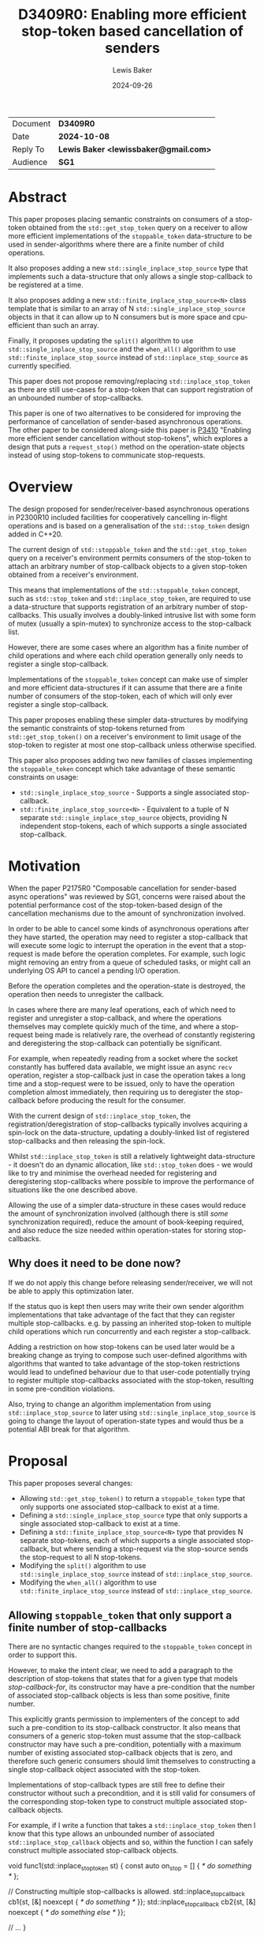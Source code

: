 # -*- mode: org; org-html-htmlize-output-type: css -*-
#+TITLE: D3409R0: Enabling more efficient stop-token based cancellation of senders
#+AUTHOR: Lewis Baker
#+EMAIL: lewissbaker@gmail.com
#+DATE: 2024-09-26
#+OPTIONS: html5-fancy
#+OPTIONS: tasks:nil
#+OPTIONS: html-postamble:nil
#+EXPORT_FILE_NAME: D3409R0
#+EXPORT_EXCLUDE_TAGS: noexport,todo
#+MACRO: ins @@html:<span style="background-color:#A0FFA0">@@$1@@html:</span>@@
#+MACRO: del @@html:<span style="background-color:#FFA0A0; text-decoration: line-through;">@@$1@@html:</span>@@

| Document | *D3409R0*                             |
| Date     | *2024-10-08*                          |
| Reply To | *Lewis Baker <lewissbaker@gmail.com>* |
| Audience | *SG1*                                 |

* Abstract

This paper proposes placing semantic constraints on consumers of a stop-token obtained
from the ~std::get_stop_token~ query on a receiver to allow more efficient implementations
of the ~stoppable_token~ data-structure to be used in sender-algorithms where there are a
finite number of child operations.

It also proposes adding a new ~std::single_inplace_stop_source~ type that
implements such a data-structure that only allows a single stop-callback to be
registered at a time.

It also proposes adding a new ~std::finite_inplace_stop_source<N>~ class template that
is similar to an array of N ~std::single_inplace_stop_source~ objects in that it can allow
up to N consumers but is more space and cpu-efficient than such an array.

Finally, it proposes updating the ~split()~ algorithm to use ~std::single_inplace_stop_source~
and the ~when_all()~ algorithm to use ~std::finite_inplace_stop_source~ instead of
~std::inplace_stop_source~ as currently specified.

This paper does not propose removing/replacing ~std::inplace_stop_token~ as there are
still use-cases for a stop-token that can support registration of an unbounded number
of stop-callbacks.

This paper is one of two alternatives to be considered for improving the performance
of cancellation of sender-based asynchronous operations. The other paper to be considered
along-side this paper is [[https://wg21.link/P3410][P3410]] "Enabling more efficient sender cancellation without stop-tokens",
which explores a design that puts a ~request_stop()~ method on the operation-state objects
instead of using stop-tokens to communicate stop-requests.

* Overview

The design proposed for sender/receiver-based asynchronous operations in P2300R10
included facilities for cooperatively cancelling in-flight operations and is based
on a generalisation of the ~std::stop_token~ design added in C++20.

The current design of ~std::stoppable_token~ and the ~std::get_stop_token~ query on
a receiver's environment permits consumers of the stop-token to attach an arbitrary
number of stop-callback objects to a given stop-token obtained from a receiver's
environment.

This means that implementations of the ~std::stoppable_token~ concept, such as
~std::stop_token~ and ~std::inplace_stop_token~, are required to use a data-structure
that supports registration of an arbitrary number of stop-callbacks. This usually
involves a doubly-linked intrusive list with some form of mutex (usually a spin-mutex)
to synchronize access to the stop-calback list.

However, there are some cases where an algorithm has a finite number of child
operations and where each child operation generally only needs to register a
single stop-callback.

Implementations of the ~stoppable_token~ concept can make use of simpler and more
efficient data-structures if it can assume that there are a finite number of consumers of
the stop-token, each of which will only ever register a single stop-callback.

This paper proposes enabling these simpler data-structures by modifying the semantic
constraints of stop-tokens returned from ~std::get_stop_token()~ on a receiver's
environment to limit usage of the stop-token to register at most one stop-callback
unless otherwise specified.

This paper also proposes adding two new families of classes implementing the
~stoppable_token~ concept which take advantage of these semantic constraints on usage:
- ~std::single_inplace_stop_source~ - Supports a single associated stop-callback.
- ~std::finite_inplace_stop_source<N>~ - Equivalent to a tuple of N separate ~std::single_inplace_stop_source~
  objects, providing N independent stop-tokens, each of which supports a single associated stop-callback.

* Motivation

When the paper P2175R0 "Composable cancellation for sender-based async operations" was
reviewed by SG1, concerns were raised about the potential performance cost of the
stop-token-based design of the cancellation mechanisms due to the amount of synchronization
involved.

In order to be able to cancel some kinds of asynchronous operations after they have started,
the operation may need to register a stop-callback that will execute some logic to
interrupt the operation in the event that a stop-request is made before the operation
completes. For example, such logic might removing an entry from a queue of scheduled tasks,
or might call an underlying OS API to cancel a pending I/O operation.

Before the operation completes and the operation-state is destroyed, the operation then needs
to unregister the callback.

In cases where there are many leaf operations, each of which need to register and unregister
a stop-callback, and where the operations themselves may complete quickly much of the time,
and where a stop-request being made is relatively rare, the overhead of constantly registering
and deregistering the stop-callback can potentially be significant.

For example, when repeatedly reading from a socket where the socket constantly has buffered
data available, we might issue an async ~recv~ operation, register a stop-callback just in
case the operation takes a long time and a stop-request were to be issued, only to have the
operation completion almost immediately, then requiring us to deregister the stop-callback
before producing the result for the consumer.

With the current design of ~std::inplace_stop_token~, the registration/deregistration of
stop-callbacks typically involves acquiring a spin-lock on the data-structure, updating a
doubly-linked list of registered stop-callbacks and then releasing the spin-lock.

Whilst ~std::inplace_stop_token~ is still a relatively lightweight data-structure - it doesn't
do an dynamic allocation, like ~std::stop_token~ does - we would like to try and minimise the
overhead needed for registering and deregistering stop-callbacks where possible to improve the
performance of situations like the one described above.

Allowing the use of a simpler data-structure in these cases would reduce the amount of synchronization
involved (although there is still /some/ synchronization required), reduce the amount of book-keeping
required, and also reduce the size needed within operation-states for storing stop-callbacks.

** Why does it need to be done now?

If we do not apply this change before releasing sender/receiver, we will not be able to apply this
optimization later.

If the status quo is kept then users may write their own sender algorithm implementations that
take advantage of the fact that they can register multiple stop-callbacks. e.g. by passing an
inherited stop-token to multiple child operations which run concurrently and each register a
stop-callback.

Adding a restriction on how stop-tokens can be used later would be a breaking change as trying
to compose such user-defined algorithms with algorithms that wanted to take advantage of
the stop-token restrictions would lead to undefined behaviour due to that user-code potentially
trying to register multiple stop-callbacks associated with the stop-token, resulting in some
pre-condition violations.

Also, trying to change an algorithm implementation from using ~std::inplace_stop_source~
to later using ~std::single_inplace_stop_source~ is going to change the layout of operation-state
types and would thus be a potential ABI break for that algorithm.


* Proposal

This paper proposes several changes:
- Allowing ~std::get_stop_token()~ to return a ~stoppable_token~ type that only supports one
  associated stop-callback to exist at a time.
- Defining a ~std::single_inplace_stop_source~ type that only supports a single associated
  stop-callback to exist at a time.
- Defining a ~std::finite_inplace_stop_source<N>~ type that provides N separate stop-tokens,
  each of which supports a single associated stop-callback, but where sending a stop-request
  via the stop-source sends the stop-request to all N stop-tokens.
- Modifying the ~split()~ algorithm to use ~std::single_inplace_stop_source~ instead of
  ~std::inplace_stop_source~.
- Modifying the ~when_all()~ algorithm to use ~std::finite_inplace_stop_source~ instead of
  ~std::inplace_stop_source~.

** Allowing ~stoppable_token~ that only support a finite number of stop-callbacks

There are no syntactic changes required to the ~stoppable_token~ concept in order to support this.

However, to make the intent clear, we need to add a paragraph to the description of stop-tokens
that states that for a given type that models /stop-callback-for/, its constructor may have a
pre-condition that the number of associated stop-callback objects is less than some positive,
finite number.

This explicitly grants permission to implementers of the concept to add such a pre-condition
to its stop-callback constructor. It also means that consumers of a generic stop-token must
assume that the stop-callback constructor may have such a pre-condition, potentially with a
maximum number of existing associated stop-callback objects that is zero, and therefore such
generic consumers should limit themselves to constructing a single stop-callback object
associated with the stop-token.

Implementations of stop-callback types are still free to define their constructor without
such a precondition, and it is still valid for consumers of the corresponding stop-token
type to construct multiple associated stop-callback objects.

For example, if I write a function that takes a ~std::inplace_stop_token~ then I know that
this type allows an unbounded number of associated ~std::inplace_stop_callback~ objects
and so, within the function I can safely construct multiple associated stop-callback objects.

#+ begin_src c ++
  void func1(std::inplace_stop_token st) {
  const auto on_stop = [] { /* do something */ };

  // Constructing multiple stop-callbacks is allowed.
  std::inplace_stop_callback cb1{st, [&] noexcept { /* do something */ }};
  std::inplace_stop_callback cb2{st, [&] noexcept { /* do something else */ }};

  // ...
  }
#+ end_src

However, if I were to write a function-template that could be instantiated with any type
that satisfied ~std::stoppable_token~, then I would need to limit myself to constructing
at most one associated stop-callback object at a time.

#+ begin_src c ++
  template<std::stoppable_token StopToken>
  void func2(StopToken st) {
  const auto on_stop = [] { /* do something */ };
  using callback_t = std::stop_callback_for_t<StopToken, decltype(on_stop)>;

  // Constructing a single stop-callback is OK
  callback_t cb1{st, on_stop};

  // Constructing a second stop-callback would potentially be a pre-condition
  // violation if StopToken happens to be e.g. std::single_inplace_stop_token.
  callback_t cb2{st, on_stop};
  }
#+ end_src

Further, I would also be implying that my function also has a pre-condition that my caller provide me
with a stop-token that permits me to construct at least one associated stop-callback. This would prevent
them from passing, for example, a ~std::single_inplace_stop_token~ that already had an associated
stop-callback object.

#+ begin_src c ++
    template<std::stoppable_token StopToken>
    void func3(StopToken st) {
  const auto on_stop = [] { /* do something */ };
  using callback_t = std::stop_callback_for_t<StopToken, decltype(on_stop)>;

  callback_t cb{st, on_stop};

  // ...
    }

    void caller() {
  std::single_inplace_stop_source ss;

  func3(ss.get_token());  // OK. stop-token allows constructing a stop-callback

  std::single_inplace_stop_callback cb{ss.get_token(),
                                       [] { /* do something */ }};

  func3(ss.get_token());  // BUG: violates func3's pre-condition.
                          // stop-token already has an associated stop-callback.
    }
#+ end_src

** Limiting when stop-callbacks can be constructed by sender algorithms

One of the use-cases that needs to be carefully considered here are algorithms, like ~schedule_from~, which
are specified to connect multiple child operations ahead of time, but only actually executes one of the
child operations at a time.

These are algorithms where ~connect()~ on the parent operation calls ~connect()~ on two (or more)
child operations, but where ~start()~ on the parent operation calls ~start()~ on the first child
but ~start()~ on the second child is not called until after the completion of the first child.
i.e. where the execution of the child operations does not overlap in time.

Consider the case where such a parent operation is provided an environment with a stop-token
that only permits a single stop-callback (such as the proposed ~std::single_inplace_stop_token~).

It would be preferable to allow passing through this stop-token to both children rather than
having to construct a separate ~std::finite_inplace_stop_source<2>~ and provide different stop-tokens
to each child and then also attach a stop-callback to the provided stop-token which forwards stop-requests
through to a call to ~request_stop()~ on the local stop-source.

However, in order to guarantee that we do not violate the pre-conditions of the stop-callback constructor,
we need to ensure that the child operations do not both attempt to construct stop-callbacks with overlapping
lifetimes.

The current wording for [exec.recv.concepts] p3 states:

#+ begin_quote
Let ~rcvr~ be a receiver and let ~op_state~ be an operation state associated with an asynchronous operation created by connecting ~rcvr~ with a sender.
Let ~token~ be a stop token equal to ~get_stop_token(get_env(rcvr))~.
~token~ shall remain valid for the duration of the asynchronous operation's lifetime ([exec.async.ops]).
[Note: This means that, unless it knows about further guarantees provided by the type of ~rcvr~, the implementation of ~op_state~ cannot use
token after it executes a completion operation.
This also implies that any stop callbacks registered on token must be destroyed before the invocation of the completion operation.
— end note]
#+ end_quote

This references [exec.async.ops] p7 which defines "asynchronous operation lifetime":

#+ begin_quote
The /lifetime of an asynchronous operation/, also known as the /operation's async lifetime/, begins when its start operation begins executing and ends when its completion operation begins executing.
If the lifetime of an asynchronous operation's associated operation state ends before the lifetime of the asynchronous operation, the behavior is undefined.
After an asynchronous operation executes a completion operation, its associated operation state is invalid.
Accessing any part of an invalid operation state is undefined behavior.
#+ end_quote

The important parts of these two paragraphs are that the stop-token obtained from ~get_stop_token(get_env(rcvr))~
is only required to be valid for the duration of the asynchronous operation's lifetime, and that an asynchronous
operation's lifetime starts at the beginning of the call to ~start()~ on the operation-state and ends at the
beginning of the call to a completion-function.

This implies that, unless you have additional information about the validity of a stop-token provided in the
environment, you should not assume that it is valid to construct a stop-callback assocated with that stop-token
(or indeed do anything else you can't do with an invalid stop-token) until the ~start()~ operation on the
operation-state is called.

This constraint placed on sender algorithms and their use of stop-tokens should be sufficient to guarantee
that it is safe for the class of algorithms discussed above, for example ~schedule_from~, to pass through
a ~single_inplace_stop_token~ from its environment to the environment passed to child operations.

The one change I would suggest here is to explicitly call out this restriction in the note, similarly to
how the note calls out that stop-callbacks must be destroyed before the invocation of the completion
operation. In particular it should call out that stop-callbacks should not be constructed until after
the beginning of the invocation of the ~start()~ method on the operation-state.

A parent operation only needs to introduce a new stop-source and give separate stop-tokens to child operations
if both of the following are true:
- we don't know that the stop-token can support multiple stop-callbacks at the same time; and
- the child operations have overlapping asynchronous operation lifetimes; and
- the parent operation wants to forward stop-requests to child operations

** Adding the ~std::single_inplace_stop_source~ type

Proposes adding the following class and class-template definitions the ~<stop_token>~ header:

#+begin_src c++
  namespace std
  {
    class single_inplace_stop_token;
    template <std::invocable CB>
    class single_inplace_stop_callback;

    class single_inplace_stop_source {
    public:
      single_inplace_stop_source() noexcept;
      ~single_inplace_stop_source();

      single_inplace_stop_source(const single_inplace_stop_source&) = delete;
      single_inplace_stop_source(single_inplace_stop_source&&) = delete;
      single_inplace_stop_source& operator=(const single_inplace_stop_source&) = delete;
      single_inplace_stop_source& operator=(single_inplace_stop_source&&) = delete;

      bool stop_requested() const noexcept;

      bool request_stop() noexcept;

      single_inplace_stop_token get_token() const noexcept;
    };

    class single_inplace_stop_token {
    public:
      template <typename CB>
      using callback_type = single_inplace_stop_callback<CB>;

      single_inplace_stop_token() noexcept;
      single_inplace_stop_token(const single_inplace_stop_token&) noexcept;
      single_inplace_stop_token(single_inplace_stop_token&&) noexcept;
      ~single_inplace_stop_token();

      single_inplace_stop_token& operator=(const single_inplace_stop_token&) noexcept;
      single_inplace_stop_token& operator=(single_inplace_stop_token&&) noexcept;

      bool stop_possible() const noexcept;
      bool stop_requested() const noexcept;

      friend bool operator==(const single_inplace_stop_token& a,
                             const single_inplace_stop_token& b) noexcept;

    private:
      single_inplace_stop_souce* source;  // exposition only
    };

    template <std::invocable CB>
    class single_inplace_stop_callback {
    public:
      template <typename Initializer>
      requires std::constructible_from<CB, Initializer>
      single_inplace_stop_callback(single_inplace_stop_token st,
                                   Initializer&& init)
        noexcept(std::is_nothrow_constructible_v<CB, Initializer>);

      ~single_inplace_stop_callback();

      single_inplace_stop_callback(const single_inplace_stop_callback&) = delete;
      single_inplace_stop_callback(single_inplace_stop_callback&&) = delete;
      single_inplace_stop_callback& operator=(const single_inplace_stop_callback&) = delete;
      single_inplace_stop_callback& operator=(single_inplace_stop_callback&&) = delete;

    private:
      single_inplace_stop_source* source;  // exposition only
      CB cb;                               // exposition only
    };

    template <typename CB>
    single_inplace_stop_callback(single_inplace_stop_token, CB)
      -> single_inplace_stop_callback<CB>;
  }
#+end_src

The semantics of these types are identical to that of the corresponding ~std::inplace_stop_token~,
~std::inplace_stop_source~ and ~std::inplace_stop_callback<CB>~ types, with the exception that
the ~std::single_inplace_stop_callback~ constructor has a pre-condition that there are no other
stop-callback objects associated with the ~std::single_inplace_stop_token~ object passed to
the constructor.

** Adding the ~std::finite_inplace_stop_source<N>~ class template

In cases where a sender algorithm has multiple child operations, where the number of child operations
is statically known, and where the algorithm wants to be able to communicate a stop-request to all of the
child operations, using an array of ~std::single_inplace_stop_source~ objects is, in most cases, still
going to be more efficient than using a ~std::inplace_stop_source~.

However, naively storing an array of ~std::single_inplace_stop_source~ objects still has some overheads
due to redundancy in the data-structures in the case where a stop-request is communicated to all of
the stop-sources at the same time (sequentially on the same thread).

The ~std::single_inplace_stop_source~ data-structure contains an atomic pointer and also an atomic
~std::thread::id~ which is used to determine whether stop-callback deregistration is occurring from
inside a call to ~request_stop()~.

If we store an array of N ~std::single_inplace_stop_source~ objects, then we are storing N copies of
this ~std::thread::id~ value, even though in this case, they will all contain the same value.
We can save some storage in this case, by instead defining a data-structure that has N atomic pointers
but only one atomic ~std::thread::id~ value.

Such a data-structure would have identical performance and layout to ~std::single_inplace_stop_source~
for N=1, but would save (N-1) pointers of storage for N>=2.

This paper proposes adding an implementation of such a data-structure, named ~std::finite_inplace_stop_source~,
which is templated on the desired number of independent stop-tokens that need to be supported.

The synopsis for this class-template is as follows:
#+begin_src c++
  namespace std
  {
    template <size_t N, size_t Idx>
    class finite_inplace_stop_token;
    template <size_t N, size_t Idx, std::invocable CB>
    class finite_inplace_stop_callback;

    template <size_t N>
    class finite_inplace_stop_source {
     public:
      finite_inplace_stop_source() noexcept;
      ~finite_inplace_stop_source();

      finite_inplace_stop_source(const finite_inplace_stop_source&) = delete;
      finite_inplace_stop_source(finite_inplace_stop_source&&) = delete;
      finite_inplace_stop_source& operator=(const finite_inplace_stop_source&) = delete;
      finite_inplace_stop_source& operator=(finite_inplace_stop_source&&) = delete;

      bool stop_requested() const noexcept;

      bool request_stop() noexcept;

      template <size_t Idx>
        requires(Idx < N)
      finite_inplace_stop_token<N, Idx> get_token() const noexcept;
    };

    template <size_t N, size_t Idx>
    class finite_inplace_stop_token {
     public:
      template <typename CB>
      using callback_type = finite_inplace_stop_callback<N, Idx, CB>;

      finite_inplace_stop_token() noexcept;

      bool stop_requested() const noexcept;
      bool stop_possible() const noexcept;

      friend bool operator==(const finite_inplace_stop_token& a,
                             const finite_inplace_stop_token& b) noexcept;

     private:
      finite_inplace_stop_source<N>* source_;  // exposition-only
    };

    template <size_t N, size_t Idx, std::invocable CB>
    class finite_inplace_stop_callback {
     public:
      template <typename Init>
        requires std::constructible_from<CB, Init>
      finite_inplace_stop_callback(
          finite_inplace_stop_token<N, Idx> st,
          Init&& init) noexcept(std::is_nothrow_constructible_v<CB, Init>);

      ~finite_inplace_stop_callback();

      finite_inplace_stop_callback(const finite_inplace_stop_callback&) = delete;
      finite_inplace_stop_callback(finite_inplace_stop_callback&&) = delete;
      finite_inplace_stop_callback& operator=(const finite_inplace_stop_callback&) = delete;
      finite_inplace_stop_callback& operator=(finite_inplace_stop_callback&&) = delete;

    private:
      CB cb;                                  // exposition-only
      finite_inplace_stop_source<N>* source_; // exposition-only
    };

    template <size_t N, size_t Idx, typename CB>
    finite_inplace_stop_callback(finite_inplace_stop_token<N, Idx>, CB)
      -> finite_inplace_stop_callback<N, Idx, CB>;
  }
#+end_src

An instance of ~finite_inplace_stop_source<N>~ has N separate associated ~finite_inplace_stop_token<N, Idx>~
stop-tokens, where ~Idx~ is in the range 0 .. N-1.

Each ~finite_inplace_stop_token<N,Idx>~ from a given stop-source can have at most one
associated ~finite_inplace_stop_callback<N, Idx>~ object at a time.

When a call to ~request_stop()~ is made on the stop-source object, the stop-request is sent to
all of the associated stop-tokens. Further, any stop-callbacks associated with any of the associated
stop-tokens will be invoked.

The intent here is that it would be a valid implementation of ~finite_inplace_stop_source<N>~ to just
hold an array of ~single_inplace_stop_source~ objects and to have ~request_stop()~ forward to a call
to ~request_stop()~ on all of the ~single_inplace_stop_source~ objects. However, a high QoI implementation
may choose to use a more efficient data-structure.

*** Tweaks to the ~stoppable_token~ and ~stoppable-source~ concepts

The nature of the ~finite_inplace_stop_source<N>~ type is such that the existing definitions of ~stoppable-source~
and ~stoppable_token~ as described in [thread.stoptoken.intro] and [stoptoken.concepts] do not quite fit the
type, yet the ~finite_inplace_stop_source~ family of types is something that I think the concepts should
support.

**** Relaxing ~stoppable-source~

The exposition-only ~stoppable-source~ concept definition currently requires that the type has a
~get_token()~ member-function that returns a ~stoppable_token~. However, the ~finite_inplace_stop_source<N>~
type has a ~get_token<Idx>()~ member-function, and thus the ~finite_inplace_stop_source<N>~ type would
not satisfy the ~stoppable-source~ concept.

This paper therefore proposes to remove this syntactic requirement from ~stoppable-source~ and to instead
just provide a semantic requirement that there is /some/ way to obtain a ~stoppable_token~ that is associated
with the stop-source.

**** Associated stop-callbacks

One of the other challenges with the current wording is that it refers to stop-tokens, stop-callbacks and
stop-source objects that share a stop-state being "associated" with each other.

We have two choices with regards to how to apply this logic to the ~finite_inplace_stop_source~ family of
types.

The first is to treat a ~finite_inplace_stop_source<N>~ object has having N separate stop-states,
with each ~finite_inplace_stop_token<N, Idx>~ refering to a particular stop-state. The ~request_stop()~
method on the ~finite_inplace_stop_source~ has the semantics of sending a stop-request to each of the
N stop-states.

This would make it easier to define the pre-condition necessary on the constructor of a ~finite_inplace_stop_callback~
object, as a stop-callback constructed using ~source.get_token<0>()~ would not be considered associated
with a stop-callback constructed using ~source.get_token<1>()~, since they would refer to different
stop-states. We could just place a pre-condition on the stop-callback constructor that requires that
there are no existing stop-callbacks associated with the stop-token.

However, if we take this approach, we might want to modify the definition such that a ~stoppable-source~
could potentially be associated with multiple stop-states. It is currently limited to being associated
with at most one stop-state.

The second approach is to treat the ~finite_inplace_stop_source<N>~ as having a single stop-state
such that all of the stop-callbacks registered using the different stop-token types are associated
with the ~finite_inplace_stop_source~ object.

This would then require some other way of describing the pre-condition on the stop-callback construction.
For example, we might need to define a pre-condition like "there are no stop-callbacks associated with
the provided stop-token argument which have the same ~Idx~ template argument as the stop-callback
currently being constructed.

This paper proposes the latter approach as a less-intrusive modification to the status-quo.

** Modifications to ~std::execution~ sender algorithms

Of the initial set of sender/receiver algorithms added in P2300R10, there are two algorithms which
are currently specified to construct their own ~std::inplace_stop_source~ object which could be
replaced with ~std::single_inplace_stop_source~ - ~std::execution::when_all()~ and ~std::execution::split()~.

Other than the types of stop-tokens returned from queries on the environments passed to child operations,
there should be no changes in user-visible behaviour of these algorithms.

*** Changes to ~split~ algorithm

The ~split~ algorithm wraps a single child operation in a copyable sender that has shared ownership
semantics of the wrapped child operation.

The shared-state is specified to include a stop-source object of type ~std::inplace_stop_source~ and
the environment of the receiver connected to the wrapped sender returns an associated ~std::inplace_stop_token~
from the ~std::get_stop_token~ query.

This paper proposes to just change the specification for this stop-source object to be of type
~std::single_inplace_stop_source~ and for the environment passed to the child operation to return
a ~std::single_inplace_stop_token~ object from its ~std::get_stop_token~ query.

*** Changes to ~when_all~ algorithms

The default implementation of the ~when_all~ algorithm, and the ~when_all_into_variant~ algorithm
by impliciation as it is defined in terms of ~when_all~, are specified to have the operation-state
owning a ~std::inplace_stop_source~ which is used to communicate a stop-request to all child
operations of the ~when_all~ operation.

This paper proposes to replace the ~std::inplace_stop_source~ with an instance of
~std::finite_inplace_stop_source<N>~ where N is the number of child senders passed to the
~when_all()~ algorithm.

The environment of the receiver connected to I'th child operation would provide an
environment from its ~get_env()~ method whose ~std::get_stop_token~ query returned
the result of calling the ~get_token<I>()~ member-function on the stop-source object.

*** Alternative: Leave the choice of stop-token to be implementation-defined

An alternative approach that could be considered for these algorithms is to leave the stop-token
type passed via the environment to child operations as unspecified and leave it up to
implementers to choose the most appropriate stop-token/stop-source type.

If we decide that we don't want to add the new ~single_inplace_stop_token~ and
~finite_inplace_stop_token~ facilities to the standard library, but still want to
apply the semantic constraints on ~stoppable_token~ then this approach could let
implementations define their own internal stop-token types equivalent to the
types proposed here and use them instead of ~inplace_stop_token~.

However, if we decide to add the ~single_inplace_stop_token~ and ~finite_inplace_stop_token~
types into the standard library, then I don't see any significant downsides to specifying\
that the ~split~ and ~when_all~ algorithms are defined in terms of them.

* Design Discussion

** Performance Benefits
*** Cost of ~inplace_stop_token~

The existing ~inplace_stop_token~ facility added by P2300R10 allows registering
an arbitrary number of stop-callbacks without requiring any dynamic memory allocations
through the use of an intrusive linked list of stop-callbacks.

The maintenance of the linked list of stop-callbacks requires synchronisation to ensure
that multiple threads concurrently trying to register/deregister/invoke callbacks do
not introduce data-races.

Here, we explore the cost of certain operations on typical implementations of this
class so we can understand the potential savings by using a simpler data-structure.

I will be using the reference implementation from the [[https://github.com/NVIDIA/stdexec][stdexec]] library for this analysis.

**** Sizes of data-structure

The ~inplace_stop_source~ structure needs to store the following data members:
- ~std::atomic<uint8_t>~ - Synchronization state / flags.
- ~stop_callback_base*~ - A pointer to first item in linked list of registered callbacks.
- ~std::thread::id~ - thread-id of the thread that first called ~request_stop()~
  This is needed to determine whether to block inside stop-callback deregistration
  or not.

If these data-members are appropriately laid out, then on 64-bit platforms this structure
will usually be either 16 bytes or 24 bytes in size, depending on the size of your
platform's ~thread::id~ type.

The ~inplace_stop_callback~ data-structure needs to store the following:
- pointer to the inplace_stop_source (so it can deregister itself)
- pointers to next/prev elements in the intrusive linked list
- a function-pointer for the callback to run
- synchronization state needed to signal when the callback has finished executing
- an additional pointer to a flag that is used to determine whether the stop-callback
  has been deregistered during the execution of the stop-callback
- The user-provided callback object itself

The net result is that the stop-callback object typically has a size of 6 pointers plus
the size of the user's callback, which often itself contains a single pointer. So a total
size of 7 pointers or 56 bytes.

**** Cost of operations

The ~inplace_stop_token~ class permits multiple threads to concurrently register/deregister
callbacks. Therefore the registration/deregistration requires synchronization to ensure
there are no data-races. As the synchronization operations are generally the most expensive
part of registering a stop-callback, we will largely focus on the number of synchronization
operations required.

***** Registering a stop-callback

The set of steps performed during construction of an ~inplace_stop_callback~ object is as follows:

- Tries to acquire a lock on the stop-source using a spin-lock
  - Enters a loop that performs a weak compare-exchange, trying to set the 'locked' flag from 0->1.
  - If it sees the 'locked' flag is already 1 then calls ~wait()~ on the atomic to allow the
    current thread to block efficiently until the synchronization state changes (hopefully setting
    the 'locked' flag to 0 or, alternatively, setting the 'stop-requested' flag to 1.  
  - If it sees that there has already been a stop-request before the lock could be acquired
    then it abandons the attempt to lock and just invokes the stop-callback it was trying
    to register inline.
- Inserts the stop-callback object into the linked list
- Unlocks the spin-lock and notifies any threads that might be waiting to acquire the lock.

If the operation is uncontended then the best-case execution is:
- atomic load relaxed
- atomic compare-exchange weak acq-rel
- insert linked-list node
- atomic store release
- atomic notify

If the registration is contended and a thread is unable to acquire the lock immediately, then this becomes:
- atomic load relaxed
- repeat until successful
  - repeat until lock is available
    - atomic wait relaxed
    - atomic load relaxed
  - atomic compare exchange weak acq-rel
- insert linked-list node
- atomic store release
- atomic notify

It is worth noting that the use of a spin-lock here with a single locked-flag does not guarantee
fairness among threads. A thread may spin in the above loops for an unbounded amount of time waiting
to acquire the lock if the lock is highly contended.

Other strategies could potentially be used here (e.g. ticket-based locks) which could improve fairness,
although at the cost of additional synchronization.

***** Deregistering a stop-callback

When a stop-callback object is destroyed, the stop-callback needs to be removed from the list
of registered callbacks.

This requires acquiring a lock on the spin-lock, similar to that required during callback registration
but without the early-out if a stop-request has been made.

However, it also needs to handle the case where the stop-callback has been run on another thread,
in which case we need to wait until the other thread indicates the callback has finished executing.

In the case where a stop-request has not been made, and there is no contention, this operation performs:
- atomic load relaxed
- atomic compare-exchange weak acq-rel
- remove node from linked-list
- atomic store release
- atomic notify

In the case that a stop-request has not been made, but there is contention,
the operation may perform:
- atomic load relaxed
- repeat until successful
  - repeat until 'locked' flag is not set
    - atomic wait relaxed
    - atomic load relaxed
  - atomic compare-exchange weak acq-rel
- remove node from linked-list
- atomic store release
- atomic notify

In the case that a stop-request has been made on another thread and the callback
invocation has already completed, the operations will include:
- atomic load relaxed (read 'locked' flag = 0)
- atomic compare-exchange weak acq-rel (set 'locked' flag = 1)
- read node state - notice that callback has already been removed
- atomic store release (set 'locked' flag = 0)
- atomic notify
- atomic load acquire (read 'callback-completed' flag = 1)

If there has been a stop-request on another thread and the callback invocation
has not yet returned then the operations will include:
- atomic load relaxed (read 'locked' flag = 0)
- atomic compare-exchange weak acq-rel (set 'locked' flag = 1)
- read node state - notice that callback has already been removed
- atomic store release (set 'locked' flag = 0)
- atomic notify
- atomic load acquire (read 'callback-completed' flag - read 0)
- atomic wait acquire (until 'callback-completed' flag is non-zero)

***** Calling ~request_stop()~

The call to ~inplace_stop_source::request_stop()~ needs to first atomically acquire
the lock and set the 'stop-requested' flag. If successful, then the calling thread
is responsible for invoking the registered stop-callbacks.
As the lock must not be held during the invocation of the callbacks to prevent
potential deadlocks, the spin-lock must be released and reacquired for each
registered callback.

Further, for each callback, as the deregistration of the callback can potentially
be executing concurrently on another thread and become blocked waiting for the
invocation of the callback to complete, the thread calling ~request_stop()~ must
perform an atomic store release and an atomic notify after the callback returns
in order to unblock a concurrent callback deregistration (if one exists).

If there are no stop-callbacks registered (the best case scenario) then the
~request_stop()~ operation will perform:
- atomic load relaxed (read 'locked' flag = 0, 'stop-requested' flag = 0)
- atomic compare-exchange weak acq-rel (set 'locked' flag = 1, 'stop-requested' flag = 1)
- read list of callbacks and find empty list
- store release (set 'locked' flag = 0)

If there are stop-callbacks registered then the ~request_stop()~ operation
will perform the following (assuming no contention):
- atomic load relaxed (read 'locked' flag = 0, 'stop-requested' flag = 0)
- atomic compare-exchange weak acq rel (set 'locked' flag = 1, 'stop-requested' flag = 1)
- while callback list is non-empty
  - remove next callback
  - atomic store release (set 'locked' flag = 0)
  - atomic notify
  - invoke callback
  - atomic load relaxed (read 'locked' flag = 0)
  - atomic compare-exchange weak acq rel ( set 'locked' flag = 1)
- atomic store release (set 'locked' flag = 0)

If there is contention on the stop-source lock, then each of the lock-acquisition
operations will enter a spin-loop with atomic-wait backoff.

*** Cost of ~single_inplace_stop_token~

**** Sizes of data-structure

The ~single_inplace_stop_source~ structure only needs to store a single
atomic pointer plus a thread-id.

On 64-bit platforms, this structure will typically be 16 bytes in size.
On some platforms this is the same as ~inplace_stop_source~ and on others
is 8-bytes smaller.

The ~single_inplace_stop_callback~ structure needs to store a pointer to
the stop-source and also a function-pointer to invoke when the stop-callback
is invoked, along with any state that the user's callback object requires,
which is often also a single pointer.

On 64-bit platforms this will be 16 bytes plus the size of the user's callback.
So in most cases, 24-bytes per stop-callback. Compare this to 56-bytes per stop-callback
for the reference implementation of ~std::inplace_stop_callback~.

It is worth noting, however, that for ~std::inplace_stop_callback~ we can have many
stop-callback objects for a single ~std::inplace_stop_source~.
Whereas for ~std::single_inplace_stop_callback~, each callback object needs to be
associated with a different stop-source object.

Consider, for example, a ~when_all()~ algorithm that has 10 child operations,
where each child registers a single stop-callback in the child operation-state.

An implmentation that uses a single ~std::inplace_stop_source~ in the ~when_all()~ operation-state
would use 24 bytes in the parent operation-state and 56 bytes for a stop-callback in each of the
10x child operation-states - a total of 584 bytes.

An implementation that uses 10x ~std::single_inplace_stop_source~ objects in the ~when_all()~ operation
state would use 10x 16 bytes in the parent operation state and 24 bytes in each of the 10x child
operation-states - a total of 400 bytes.

The size usage can be further reduced by using the proposed ~std::finite_inplace_stop_source~
which supports N separate stop-tokens, each with their own stop-callback slot in the stop-source.
In this case, we could store the ~std::thread::id~ of the thread requesting stop once and then only
require an extra pointer for each callback-slot in the stop-source.
i.e. it would be (N + 1) pointers in size instead of 2 * N pointers in size.

In this case, the storage needed for the ~when_all()~ algorithm with 10x children could be
further reduced to 8 + 10 * 8 + 10 * 24 = 328 bytes, compared to the current implementation
in terms of ~std::inplace_stop_source~ which takes 584 bytes - a saving of 256 bytes.

**** Cost of operations

***** Registering a stop-callback

Registering a stop-callback involves an atomic load-relaxed to see if a stop-request has
already been made and if not then a single compare-exchange strong to try to install the
stop-callback. The compare-exchange will only fail if there has been a stop-request issued
and so it does not need to be performed in a loop.

Thus, if a stop-request has been issued already then the operations are:
- atomic load acquire (reads a state that indicates stop-requested)

If stop-request has not been issued then the operations will be:
- atomic load acquire (reads a state that indicates no stop-request has been made)
- atomic compare-exchange strong release (stores the stop-callback address)

***** Deregistering a stop-callback

Deregistering the stop-callback involves trying to compare-exchange the atomic pointer from
pointing to the registered callback back to nullptr. If successful, then the deregistration
has won the race and the callback is successfully deregistered. Otherwise, if the compare-exchange
fails then this indicates that there was a stop-request which either has or is in the process
of invoking the callback.

In this case, the atomic pointer will have been set to the 'stop-requested' value before
the callback is invoked and is set to the 'stop-requested-callback-done' value after the
callback returns. The deregistration just needs to wait until the atomic pointer value is no
longer equal to the 'stop-requested' value, which can only happen when the thread calling
~request_stop()~ sets it to 'stop-requested-callback-done' value.

We also need to handle the case where the callback is being deregistered from within the
stop-callback, as in this case we don't want to block until the stop-callback returns as
this would deadlock. We detect this case by comparing the current thread to the thread-id
of the thread calling ~request_stop()~ (which is written to

So, in the case that there has not yet been a stop-request, the cost is:
- 1x successful compare-exchange strong w/ relaxed memory order

In the case that there has been a stop-request and the callback has already finished
executing, we have:
- 1x unsuccessful compare-exchange strong w/ acquire memory order

In the case that there has been a stop-request and the callback has not yet finished
executing on another thread, we have:
- 1x unsuccessful compare-exchange strong w/ acquire memory order
- relaxed load of thread-id from stop-state
- comparison of this thread-id to ~std::this_thread::get_id()~
- ~atomic::wait()~ on pointer with acquire memory order to wait for value to change
  from the 'stop-requested' value.

If the deregistration occurs on the same thread as the thread calling ~request_stop()~
then the operations are the same, we just skip the ~atomic::wait()~ call.

***** Calling ~request_stop()~

The ~request_stop()~ implementation of ~single_inplace_stop_source~ tries to atomically
compare-exchange the pointer to be the 'stop-requested' value, as long as it does not
already have a value that indicates a stop-request has been made.

Since the current value of the atomic pointer can potentially be changed concurrently
by another thread registering/deregistering a stop-callback, it needs to perform a
compare-exchange in a loop until either the compare-exchange succeeds or it observes
that another thread as made a stop-request.

If the compare-exchange is successful, it then inspect the previous value.
If there was a stop-callback registered, then it set the thread-id field to the current
thread-id and invokes the stop-callback. When the stop-callback invocation returns,
it writes the 'stop-requested-callback-done' value to the atomic pointer and notifies
any waiting threads.

So if there is no stop-callback registered (and no contention) then we have:
- 1x atomic load acquire - reads null pointer
- 1x successful compare-exchange weak w/ acq-rel memory order - stores 'stop-requested' value

If there is a stop-callback registered (and no contention) the we have:
- atomic load acquire - reads non-null pointer
- 1x successful compare-exchange weak w/ acq-rel memory order - stores 'stop-requested' value
- atomic store relaxed of current thread-id
- invoke callback
- atomic store release - stores 'stop-requested-callback-done' value
- atomic notify

***** A "mostly" lock-free implementation

One important thing to note about the implementation of ~single_inplace_stop_source~ compared with
~inplace_stop_source~ is that, for most of the operations, the implementation is now lock-free.

This means that one thread will never be waiting on some other thread to make forward progress
in order to complete its operation.

The one exception to this is where a call to ~request_stop()~ is racing with a concurrent call
to deregister a stop-callback on another thread. In this case, the call to deregister the
stop-callback may need to block until the invocation of the stop-callback returns to avoid
destroying the stop-callback object while it is still being used.

*** Cost of ~finite_inplace_stop_token~

The cost of ~finite_inplace_stop_source<N>~ is similar to that of an array of N ~single_inplace_stop_source~
objects with a couple of minor differences.

**** Differences in data-structure size

The size of a ~finite_inplace_stop_source<N>~ can be up to (N-1) pointers smaller than that of an
array of N ~single_inplace_stop_source~ objects, reducing the number of cache lines required by
the operation-state.

This reduction in storage usage has one potential down-side in that it can potentially increase the
amount of false-sharing involved when multiple threads are each trying to register stop-callbacks
to the different stop-tokens concurrently. With ~single_inplace_stop_source~ there would be 4x
stop-states sharing a typical 64-byte cache line. Whereas with ~finite_inplace_stop_source~ the
storage for up to 8 stop-state may be grouped together in a single cache-line, increasing the
potential for false-sharing.

Whether this is an issue in-practice will depend on the use-case and whether, in practice, there will
be multiple threads concurrently trying to register/unregister stop-callbacks.

In most cases it is expected that using less storage will result in overall better performance.
However, there are pathological cases where overheads due to false-sharing can be significant.
It is worth noting that both approaches can be subject to false-sharing overheads to some degree.

**** Difference in operation-cost

The cost of registering/deregistering stop-callbacks will be largely the same as that of
~single_inplace_stop_source~.

The main performance difference will be in terms of the cost of the ~request_stop()~ operation.

With ~finite_inplace_stop_source::request_stop()~, the implementation can do two things more
efficiently compared to an array of ~single_inplace_stop_source~:

1. It only needs to call ~std::this_thread::get_id()~ and store in the data-structure once
   for all stop-tokens, rather than once for each stop-token.
2. Once it has decided the race of which thread called ~request_stop()~ first using a compare-exchange,
   deciding the race between ~request_stop()~ and registration/deregistration of a stop-callback
   can be done with an unconditional atomic exchange instead of an atomic compare-exchange loop,
   which at least on some platforms, is slightly more efficient.

For measurements of the performance differences see [[id:0693c8de-6bb5-446e-985a-28bebeb47bf3][Appendix A - Benchmarks]]. 


** Performance vs Safety Tradeoff

The proposed ~std::single_inplace_stop_token~ type adds extra pre-conditions to the
construction of ~std::single_inplace_stop_callback~ objects which are not there for
the ~std::inplace_stop_callback~ type.

This means that users of this stop-token type need to be more careful about its usage
to ensure that only a single associated stop-callback exists at a time as violating
this pre-condition can lead to undefined behaviour.

It also means that sender-algorithm implementers need to be more careful when forwarding
a ~get_stop_token~ query to multiple child operations.

It is worth noting that in most cases where an algorithm that has multiple child
operations with overlapping asynchronous operation lifetimes it will often want to
explicitly control the cancellation behaviour.
For example, by sending a stop-request to the other child operations when it receives
a particular result from one of the children.

This tends to be an inherent part of designing a concurrent algorithm, and implementations
that want to control cancellation will tend to need to introduce a new stop-source and
register a stop-callback with the parent environment's stop-token that forwards to this
new stop-source anyway, thus avoiding the problem of passing a single-callback-stop-token
to multiple, concurrent child operations.

Authors of new concurrent sender algorithms tend to need to be aware of lots of the lifetime
constraints anyway and implementing them is an advanced use of the sender/receiver framework.

The constraints that this paper proposes to put on usage of stop-tokens in a sender/receiver
context should not affect most users, who we expect to be largely composing existing senders.
As long as sender-algorithms abide by the restrictions, composing those algorithms together
should be transaprent.

The benefits to users are that when they use sender-algorithms that take advantage of the
single-callback constraints, their code uses less memory (operation-state objects are smaller)
and runs more efficiently (uses less CPU-time).

** Usage in ~task~ coroutines

While there is not yet a concrete proposal for a ~task~ coroutine type that integrates with
sender/receiver, something that will need to be considered in such a proposal is what
stop-token type the coroutine will provide in the environment connected to awaited senders.

On the one hand, a coroutine can only await a single child operation at a time, and so
if the stop-token is only ever propagated to child operations by ~co_await~ expressions
then it seems reasonable to have the ~task~ coroutine provide a ~std::single_inplace_stop_token~
rather than a ~std::inplace_stop_token~ so that we can take advantage of the better
performance.

However, one of the use-cases that is not uncommon in ~task~ coroutines is to use the
~read_env()~ algorithm to obtain the current stop-token from the environment, and then to
construct a stop-callback as a local variable in the coroutine.

For example: A coroutine that calls a low-level, cancellable OS API, using the coroutine's stop-token natively
#+begin_src c++
  void os_operation_start(void(*callback)(int, void*), void* data);
  void os_operation_cancel(void* data);

  task<int> dequeue() {
    struct state_t {
      async_manual_reset_event event;
      std::optional<int> result;
    };

    state_t state;

    auto on_stop_request = [&] noexcept { os_operation_cancel(&state); };

    auto on_complete = [](int result, void* data) noexcept {
      auto& state = *static_cast<state_t*>(data);
      state.result = result;
      state.event.set();
    };

    std::stoppable_token auto st =
      co_await std::execution::read_env(std::execution::get_stop_token);

    os_operation_start(on_complete, &state);

    {
      // Register a stop-callback that will cancel the os_operation if a
      // stop-request comes in before the operation completes.
      std::stop_callback_for_t<decltype(st), decltype(on_stop_request)> cb{st, on_stop_request};

      co_await state.event.wait();
    }

    if (st.stop_requested()) {
      // Complete with 'stopped' result
      co_await std::execution::just_stopped{};
    }

    co_return result.value();
  }
#+end_src

In this example, the coroutine obtains the current stop-token using the ~read_env~ algorithm
and then constructs a stop-callback associated with that stop-token. Then, while this stop-callback
object is still alive, the coroutine then awaits on the ~async_manual_reset_event~ to suspend
the coroutine until the callback passed to ~os_operation_start()~ is invoked.

However, the coroutine will also need to pass an environment with a stop-token down
to all ~co_await~ expressions so that stop-requests can be transparently propagated
through coroutines to child operations. However, the child operation might then go
on to register its own stop-callback to that stop-token.

If the ~task~ coroutine were to use a ~single_inplace_stop_token~ for its stop-token then
this would run into potential problems with trying to attach multiple stop-callbacks.

Therefore, it's likely that we either need to ban such usage within a coroutine, or we
need the coroutine's stop-token type to be chosen to allow multiple stop-callbacks to
be attached. e.g. by using ~inplace_stop_token~ instead.

This will mean that when you try to compose a ~task~ object as a sender into algorithms
like ~when_all~ that there will need to be an adapter that adapts between the
~finite_inplace_stop_token~, passed by ~when_all~ in the environment to the ~task~,
and a new ~inplace_stop_source~ that can produce an ~inplace_stop_token~ that can propagate
through the chain of coroutines.

This is an example of a situation where trying to use a more efficient stop-token type
can actually end up hurting performance in cases where you needed an ~inplace_stop_token~
anyway.

** Do we still need ~inplace_stop_token~?

Yes, we still need to keep the ~inplace_stop_token~ family of types.

While it is still a generally useful facility, there are two main use-cases for it in the
facilities targeting C++26.

The first is the use by the yet-to-be-proposed ~task~ type mentioned above.

The second is the use by a cancellable ~counting_scope~ type proposed in [[https://wg21.link/P3149][P3149]].

In this case, a cancellable ~counting_scope~ may spawn an unbounded number of tasks running
within the async-scope. If you want to cancel all of the operations in that scope then you
need some way to send a stop-request to all of those spawned operations. The easiest way to
do that is to have a single ~inplace_stop_source~ and then to just pass an associated
~inplace_stop_token~ in the environment passed to the spawned operation.

* Proposed Wording

Proposed wording will be forthcoming in a future revision of this paper.

* Appendix A - Benchmarks
:PROPERTIES:
:ID:       0693c8de-6bb5-446e-985a-28bebeb47bf3
:END:

This section contains some micro-benchmarks that look at relative performance of different
kinds of stop-source data-structures proposed in this paper compared to the existing
~inplace_stop_source~ type.

As with all micro-benchmarks, the results should be taken with a large grain of salt.
I have added some interpretation comments where I thought appropriate.

The source and raw output of the benchmarks can be found at https://gist.github.com/lewissbaker/d95b3a001650c509570af4968b0d00c5

Benchmarks were evaluated on an AMD Ryzen 5950X using Clang 19 with compile-flags ~-std=c++2c -O2 -stdlib=libc++ -DNDEBUG=1~.

With all of these benchmarks, the operation is performed 100k times per run.
e.g. registering + unregistering a single callback 100k times.
So, if you divide the time for the benchmark by 100k to get the per-operation times.

And then the run is performed multiple times and statistics gathered on the different runs.
For single-threaded benchmarks, the shortest time is reported.
For multi-threaded benchmarks, where the results are more variable, the min/max/p50/avg values are all reported to give a better picture of the distribution.

** Register/unregister stop-callbacks single-threaded

This benchmark tests the performance of registering and unregistering a single callback onto a single stop-source 100k times.

| Data-structure               | Elapsed Time |
|------------------------------+--------------|
| ~inplace_stop_source~        | 788us        |
| ~single_inplace_stop_source~ | 533us        |

** Call ~request_stop()~ with no callbacks

This benchmark tests the performance of calling ~request_stop()~ on various stop-source configurations when there are
no associated stop-callbacks. This looks at situations where you might have a ~when_all()~ of multiple child operations,
none of which are actually cancellable and thus none of them register any stop-callbacks, so that we can see the relative
performance of different strategies.

For the ~inplace_stop_source~ this only needs to be run once as it has the same data-structure regardless of what
the maximum number of children is.

For both ~single_inplace_stop_source~ and ~finite_inplace_stop_source~ we run the test in multiple configurations,
evaluating for situations where different numbers of stop-callbacks are supported.

| Data-structure                   | Elapsed Time (us) |
|----------------------------------+-------------------|
| ~inplace_stop_source~            |               445 |
| 1x ~single_inplace_stop_source~  |               306 |
| 2x ~single_inplace_stop_source~  |               588 |
| ~finite_inplace_stop_source<2>~  |               528 |
| 3x ~single_inplace_stop_source~  |               974 |
| ~finite_inplace_stop_source<3>~  |               661 |
| 10x ~single_inplace_stop_source~ |              3228 |
| ~finite_inplace_stop_source<10>~ |              2215 |

It is worth noting here that, for the case where there are no stop-callbacks registered, the ~inplace_stop_source~
is actually more efficient for all but the case where there is at most a single stop-callback. In this case, the
~request_stop()~ method only needs to acquire and release the lock once, so the overhead is fairly low.

In the case where we have a maximum callback count of N > 1, we end up needing to perform N separate atomic
compare-exchange operations to check each potential stop-callback slot, and so the cost of this operation
rises linearly with the maximum callback count.

In all cases for N > 1, the ~finite_inplace_stop_source~ has a slight performance advantage over multiple
~single_inplace_stop_source~ objects, which I mainly attribute to only having to call ~std::this_thread::get_id()~
once instead of N times and the fact it can use atomic-exchange operations for the second and subsequent slots
instead of compare-exchange.

** Call ~request_stop()~ with x/y callbacks

With the following benchmarks, we have a stop-source configuration that has a particular maximum number
of callbacks that can be registered, and then some number of stop-callbacks registered when a call
to ~request_stop()~ is made.

Here we measurethe performance of registering the stop-callbacks, calling ~request_stop()~ and then
deregistering the stop-callbacks 100k times, all from a single thread.

The first group looks at the case where there is only a single stop-callback registered.

| Data-structure                  | # / max | Elapsed Time (us) |
|---------------------------------+---------+-------------------|
| ~inplace_stop_source~           | 1 / *   |              1353 |
| ~single_inplace_stop_source~    | 1 / 1   |               939 |
| 2x ~single_inplace_stop_source~ | 1 / 2   |              1211 |
| ~finite_inplace_stop_source<2>~ | 1 / 2   |              1120 |
| 3x ~single_inplace_stop_source~ | 1 / 3   |              1402 |
| ~finite_inplace_stop_source<3>~ | 1 / 3   |              1325 |

In the case where there are potentially multiple children but only a single stop-callback
has been registered, the 

The next group of results looks at the case where we register more than one stop-callback.
In this case we are registering the same lambda multiple times.


| Data-structure                   | # / max | Elapsed Time (us) |
|----------------------------------+---------+-------------------|
| ~inplace_stop_source~            | 2 / *   |              2765 |
| 2x ~single_inplace_stop_source~  | 2 / 2   |              1845 |
| ~finite_inplace_stop_source<2>~  | 2 / 2   |              1780 |
|----------------------------------+---------+-------------------|
| ~inplace_stop_source~            | 3 / *   |              4044 |
| 3x ~single_inplace_stop_source~  | 3 / 3   |              2697 |
| ~finite_inplace_stop_source<3>~  | 3 / 3   |              2642 |
|----------------------------------+---------+-------------------|
| ~inplace_stop_source~            | 10 / *  |             12929 |
| 10x ~single_inplace_stop_source~ | 10 / 10 |              9893 |
| ~finite_inplace_stop_source<10>~ | 10 / 10 |              8825 |

Here we can see that as the number of registered stop-callbacks goes up,
the benefit of the ~single_~ and ~finite_~ stop-source data-structures
widens.

This is largely attributed to the relatively high cost of synchronization needed
for each stop-callback with the ~inplace_stop_source~ data-structure - requiring
to lock/unlock the structure and maintain the next/prev pointers of the doubly-linked list.

It is worth noting that the CPU branch predictor can have a large impact on
the performance of these benchmarks. For example, if, instead of registering
the same lambda 10x in the last test, we instead register different lambdas
such that when invoking each of the registered stop-callbacks in turn it
dispatches to a different function-pointer, the performance can be up to
3x slower (e.g. \~24000us for the ~finite_inplace_stop_source<10>~ benchmark).

** Register/unregister callbacks from two threads concurrently

In this test, we spin up two threads and have each thread simultaneously try to
register and unregister a single stop-callback to a stop-source 100k times.

Each run is synchronized by a spin-barrier that tries to have each thread
actively running rather than blocked in an OS synchronization call so that
we can better evaluate the effect of contention on the stop-source data-structure
from concurrent threads. In this sense, this is trying to evaluate the worst-case
scenario of multiple threads continually registering/deregistering callbacks and
conflicting with each other.

The times from both threads are added to the set of run-times and then
the overall results are compared. i.e. it generates two time samples for
each run.

In the case of ~inplace_stop_source~, both threads try to register stop-callbacks
to the same stop-source object.

In the case of ~single_inplace_stop_source~, each thread tries to register its
callback to a separate stop-source object. I've split this out into two variants
to try to highlight the impact of false-sharing in this scenario. The first result
in the table shows the performance if both ~single_inplace_stop_source~ objects
live in the same cache-line. The only difference in the code between the second
and third rows of the table is that the third row has aligned the stop-source
objects sufficiently to ensure that they are placed in different cache-lines.

In the case of ~finite_inplace_stop_source<2>~, both threads are given a reference
to the same stop-source object, but each thread registers its stop-callback using
a different stop-token. ~get_token<0>()~ for the first thread, and ~get_token<1>()~
for the second thread.

| Data-structure                                     | Min Time (us) | P50 Time | Avg Time | Max Time |
|----------------------------------------------------+---------------+----------+----------+----------|
| ~inplace_stop_source~                              |          2820 |     7430 |     6633 |     7871 |
| 2x ~single_inplace_stop_source~                    |           984 |     5705 |     4796 |     6264 |
| 2x ~single_inplace_stop_source~ (no false sharing) |           533 |      556 |      569 |      956 |
| ~finite_inplace_stop_source<2>~                    |          1000 |     5257 |     4778 |     6163 |

The results here are a lot more variable than the single-threaded benchmarks and so
I have included the minimum, maximum, 50% percentile (median) and average measurements
to get a better idea of the overall distribution of times.

In all of the results except the "no false sharing" result, the mean is skewed lower
than the p50 results by some outliers which happened to get lucky and run fast because
the threads happened to be scheduled in such a way to contend far less. So the minimum
run-times are perhaps less useful to look at.

If we look, instead, at the p50 and average times then we see that all of the runs
except "no false sharing" are typically running much slower than we'd expect from
the single-threaded runs.

Much of this slow-down can be attributed to the impact of multiple threads conflicting
with each other, trying to atomically modify the same cache line. In the case of
~inplace_stop_source~ this is a true conflicton the shared state, and in the case of
the other data-structures, the conflicts are the result of false-sharing (accessing
different atomic objects that live in the same cache-line).

This is evidenced by the fact that the "no false sharing" benchmark exhibiting much
less variability and times that are much closer to that of the single-threaded
performance.

* Appendix B - Implementation of ~single_inplace_stop_source~

The following code shows a reference-implementation of the classes
~single_inplace_stop_source~, ~single_inplace_stop_token~ and the class template
~single_inplace_stop_callback~.

For a full implementation of ~finite_inplace_stop_source~, see the source code for the above benchmark.

#+begin_src c++
  #include <atomic>
  #include <cassert>
  #include <concepts>
  #include <thread>
  #include <utility>

  namespace std
  {
    class single_inplace_stop_token;
    template <typename CB>
    class single_inplace_stop_callback;

    //////////////////////////////////////////////////////////////
    // single_inplace_stop_source
    //

    class single_inplace_stop_source {
     public:
      single_inplace_stop_source() noexcept : state_(no_callback_state()) {}

      bool request_stop() noexcept;
      bool stop_requested() const noexcept;

      single_inplace_stop_token get_token() const noexcept;

     private:
      template <typename CB>
      friend class single_inplace_stop_callback;

      struct callback_base {
        void (*execute)(callback_base* self) noexcept;
      };

      bool try_register_callback(callback_base* cb) const noexcept;
      void deregister_callback(callback_base* cb) const noexcept;

      void* stop_requested_state() const noexcept { return &state_; }
      void* stop_requested_callback_done_state() const noexcept {
        return &thread_requesting_stop_;
      }
      static void* no_callback_state() noexcept { return nullptr; }
      bool is_stop_requested_state(void* state) const noexcept {
        return (state == stop_requested_state()) |
               (state == stop_requested_callback_done_state());
      }

      // nullptr                 - no stop-request or stop-callback
      // &state_                 - stop-requested
      // &thread_requesting_stop - stop-requested, callback-done
      // other                   - pointer to callback_base
      mutable atomic<void*> state_;
      mutable atomic<thread::id> thread_requesting_stop_;
    };

    inline bool single_inplace_stop_source::stop_requested() const noexcept {
      void* state = state_.load(std::memory_order_acquire);
      return is_stop_requested_state(state);
    }

    inline bool single_inplace_stop_source::request_stop() noexcept {
      void* old_state = state_.load(std::memory_order_relaxed);
      do {
        if (old_state == stop_requested_state() ||
            old_state == stop_requested_callback_done_state()) {
          return false;
        }
      } while (!state_.compare_exchange_weak(old_state, stop_requested_state(),
                                             memory_order_acq_rel,
                                             memory_order_relaxed));

      if (old_state != no_callback_state()) {
        auto* callback = static_cast<callback_base*>(old_state);
        thread_requesting_stop_.store(this_thread::get_id(),
                                      memory_order_relaxed);

        callback->execute(callback);

        state_.store(stop_requested_callback_done_state(), memory_order_release);
        state_.notify_one();
      }

      return true;
    }

    inline bool single_inplace_stop_source::try_register_callback(
        callback_base * base) const noexcept {
      void* old_state = state_.load(memory_order_acquire);
      if (old_state == stop_requested_state() ||
          old_state == stop_requested_callback_done_state()) {
        return false;
      }

      assert(old_state == no_callback_state());

      if (state_.compare_exchange_strong(old_state, static_cast<void*>(base),
                                         memory_order_release,
                                         memory_order_acquire)) {
        // Successfully registered callback.
        return true;
      }

      // Stop request arrived while we were trying to register
      assert(old_state == stop_requested_state());

      return false;
    }

    inline void single_inplace_stop_source::deregister_callback(
        callback_base * base) const noexcept {
      // Initially assume that the callback has not been invoked and that the
      // state still points to the registered callback_base structure.
      void* old_state = static_cast<void*>(base);
      if (state_.compare_exchange_strong(old_state, no_callback_state(),
                                         memory_order_relaxed,
                                         memory_order_acquire)) {
        // Successfully deregistered the callback before it could be invoked.
        return;
      }

      // Otherwise, a call to request_stop() is invoking the callback.
      if (old_state == stop_requested_state()) {
        // Callback not finished executing yet.
        if (thread_requesting_stop_.load(std::memory_order_relaxed) ==
            std::this_thread::get_id()) {
          // Deregistering from the same thread that is invoking the callback.
          // Either the invocation of the callback has completed and the thread
          // has gone on to do other things (in which case it's safe to destroy)
          // or we are still in the middle of executing the callback (in which
          // case we can't block as it would cause a deadlock).
          return;
        }

        // Otherwise, callback is being called from another thread.
        // Wait for callback to finish (state changes from stop_requested_state()
        // to stop_requested_callback_done_state()).
        state_.wait(old_state, memory_order_acquire);
      }
    }

    //////////////////////////////////////////////////////////////
    // single_inplace_stop_token
    //

    class single_inplace_stop_token {
     public:
      template <typename CB>
      using callback_type = single_inplace_stop_callback<CB>;

      single_inplace_stop_token() noexcept : source_(nullptr) {}

      bool stop_possible() noexcept { return source_ != nullptr; }

      bool stop_requested() noexcept {
        return source_ != nullptr && source_->stop_requested();
      }

     private:
      friend single_inplace_stop_source;
      template <typename CB>
      friend class single_inplace_stop_callback;

      explicit single_inplace_stop_token(
          const single_inplace_stop_source* source) noexcept
          : source_(source) {}

      const single_inplace_stop_source* source_;
    };

    inline single_inplace_stop_token single_inplace_stop_source::get_token()
        const noexcept {
      return single_inplace_stop_token{this};
    }

    //////////////////////////////////////////////////////////////
    // single_inplace_stop_callback
    //

    template <typename CB>
    struct single_inplace_stop_callback
        : private single_inplace_stop_source::callback_base {
     public:
      template <typename Init>
        requires std::constructible_from<CB, Init>
      single_inplace_stop_callback(
          single_inplace_stop_token st,
          Init&& init) noexcept(is_nothrow_constructible_v<CB, Init>)
          : source_(st.source_), callback_(std::forward<Init>(init)) {
        this->execute = &execute_impl;
        if (source_ != nullptr) {
          if (!source_->try_register_callback(this)) {
            source_ = nullptr;
            execute_impl(this);
          }
        }
      }

      ~single_inplace_stop_callback() {
        if (source_ != nullptr) {
          source_->deregister_callback(this);
        }
      }

      single_inplace_stop_callback(single_inplace_stop_callback&&) = delete;
      single_inplace_stop_callback(const single_inplace_stop_callback&) = delete;
      single_inplace_stop_callback& operator=(single_inplace_stop_callback&&) =
          delete;
      single_inplace_stop_callback& operator=(
          const single_inplace_stop_callback&) = delete;

     private:
      static void execute_impl(
          single_inplace_stop_source::callback_base* base) noexcept {
        auto& self = *static_cast<single_inplace_stop_callback*>(base);
        std::move(self.callback_)();
      }

      const single_inplace_stop_source* source_;
      [[no_unique_address]] CB callback_;
    };

    template <typename CB>
    single_inplace_stop_callback(single_inplace_stop_token,
                                 CB) -> single_inplace_stop_callback<CB>;

  }
#+end_src
